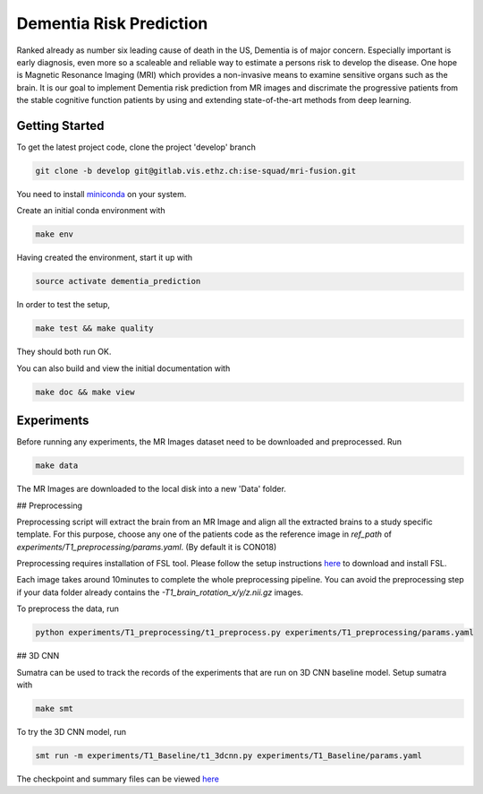 Dementia Risk Prediction
================

Ranked already as number six leading cause of death in the US, Dementia is of
major concern. Especially important is early diagnosis, even more so a scaleable
and reliable way to estimate a persons risk to develop the disease. One hope is
Magnetic Resonance Imaging (MRI) which provides a non-invasive means to examine
sensitive organs such as the brain. It is our goal to implement Dementia risk
prediction from MR images and discrimate the progressive patients from the stable
cognitive function patients by using and extending state-of-the-art methods from
deep learning.

Getting Started
---------------
To get the latest project code, clone the project 'develop' branch

.. code-block:: shell

    git clone -b develop git@gitlab.vis.ethz.ch:ise-squad/mri-fusion.git

.. _miniconda: https://conda.io/docs/install/quick.html#linux-miniconda-install
You need to install miniconda_ on your system.

Create an initial conda environment with

.. code-block:: shell

    make env

Having created the environment, start it up with

.. code-block:: shell

    source activate dementia_prediction

In order to test the setup,

.. code-block:: shell

    make test && make quality

They should both run OK.

You can also build and view the initial documentation with

.. code-block:: shell

    make doc && make view
    
Experiments
--------
Before running any experiments, the MR Images dataset need to be downloaded and preprocessed.
Run

.. code-block:: shell

    make data

The MR Images are downloaded to the local disk into a new 'Data' folder.

## Preprocessing

Preprocessing script will extract the brain from an MR Image and align all the extracted brains
to a study specific template. For this purpose, choose any one of the patients code as the reference
image in `ref_path` of `experiments/T1_preprocessing/params.yaml`. (By default it is CON018)

Preprocessing requires installation of FSL tool. Please follow the setup instructions
`here <https://fsl.fmrib.ox.ac.uk/fsl/fslwiki/FslInstallation/Linux/>`_ to download and install FSL.

Each image takes around 10minutes to complete the whole preprocessing pipeline. You can avoid
the preprocessing step if your data folder already contains the `-T1_brain_rotation_x/y/z.nii.gz`
images.

To preprocess the data, run

.. code-block:: shell

        python experiments/T1_preprocessing/t1_preprocess.py experiments/T1_preprocessing/params.yaml


## 3D CNN

Sumatra can be used to track the records of the experiments that are run on 3D CNN baseline model.
Setup sumatra with

.. code-block:: shell

       make smt

To try the 3D CNN model, run

.. code-block:: shell

	smt run -m experiments/T1_Baseline/t1_3dcnn.py experiments/T1_Baseline/params.yaml

The checkpoint and summary files can be viewed `here <http://192.33.91.83:9183/dementia_prediction/>`_ 
